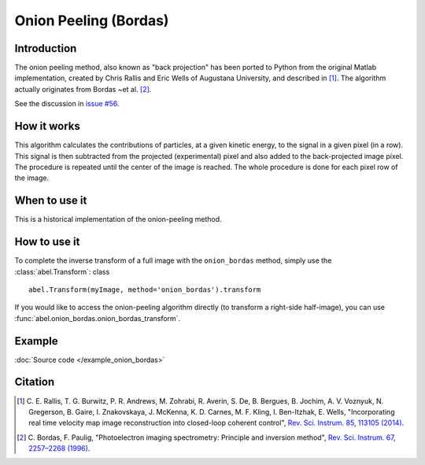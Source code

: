 Onion Peeling (Bordas)
======================


Introduction
------------

The onion peeling method, also known as "back projection" has been 
ported to Python from the original Matlab implementation, created by 
Chris Rallis and Eric Wells of Augustana University, and described in 
[1]_. The algorithm actually originates from Bordas ~et al. [2]_.

See the discussion in `issue #56 <https://github.com/PyAbel/PyAbel/issues/56>`_.


How it works
------------

This algorithm calculates the contributions of particles, at a given 
kinetic energy, to the signal in a given pixel (in a row). This signal is 
then subtracted from the projected (experimental) pixel and also added 
to the back-projected image pixel. The procedure is repeated until the 
center of the image is reached. The whole procedure is done for each pixel 
row of the image.


When to use it
--------------

This is a historical implementation of the onion-peeling method. 


How to use it
-------------

To complete the inverse transform of a full image with the
``onion_bordas`` method, simply use the :class:`abel.Transform`: class ::

    abel.Transform(myImage, method='onion_bordas').transform

If you would like to access the onion-peeling algorithm directly 
(to transform a right-side half-image), you can 
use :func:`abel.onion_bordas.onion_bordas_transform`.


Example
-------

.. plot:: ../examples/example_onion_bordas.py

:doc:`Source code </example_onion_bordas>`


Citation
--------

.. [1] \ C. E. Rallis, T. G. Burwitz, P. R. Andrews, M. Zohrabi, R. Averin, S. De, B. Bergues, B. Jochim, A. V. Voznyuk, N. Gregerson, B. Gaire, I. Znakovskaya, J. McKenna, K. D. Carnes, M. F. Kling, I. Ben-Itzhak, E. Wells, "Incorporating real time velocity map image reconstruction into closed-loop coherent control", `Rev. Sci. Instrum. 85, 113105 (2014) <https://doi.org/10.1063/1.4899267>`_.

.. [2] \ C. Bordas, F. Paulig, "Photoelectron imaging spectrometry: Principle and inversion method", `Rev. Sci. Instrum. 67, 2257–2268 (1996) <https://doi.org/10.1063/1.1147044>`_.

